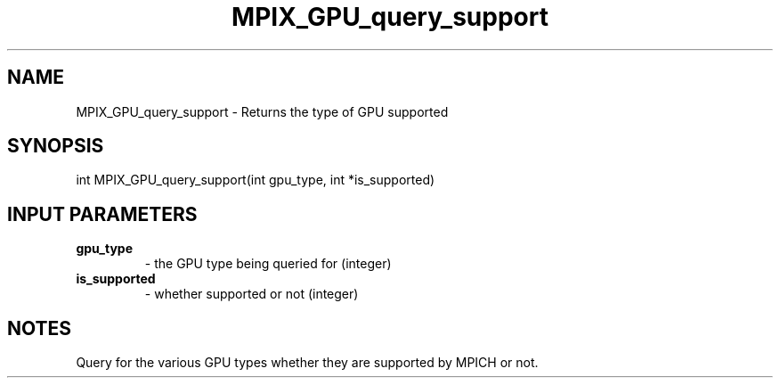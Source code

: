 .TH MPIX_GPU_query_support 3 "5/25/2021" " " "MPI"
.SH NAME
MPIX_GPU_query_support \-  Returns the type of GPU supported 
.SH SYNOPSIS
.nf
int MPIX_GPU_query_support(int gpu_type, int *is_supported)
.fi
.SH INPUT PARAMETERS
.PD 0
.TP
.B gpu_type 
- the GPU type being queried for (integer)
.PD 1
.PD 0
.TP
.B is_supported 
- whether supported or not (integer)
.PD 1

.SH NOTES
Query for the various GPU types whether they are supported by MPICH or
not.
